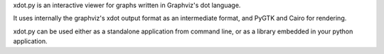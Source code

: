 xdot.py is an interactive viewer for graphs written in Graphviz's dot
language.

It uses internally the graphviz's xdot output format as an intermediate
format, and PyGTK and Cairo for rendering.

xdot.py can be used either as a standalone application from command
line, or as a library embedded in your python application.


